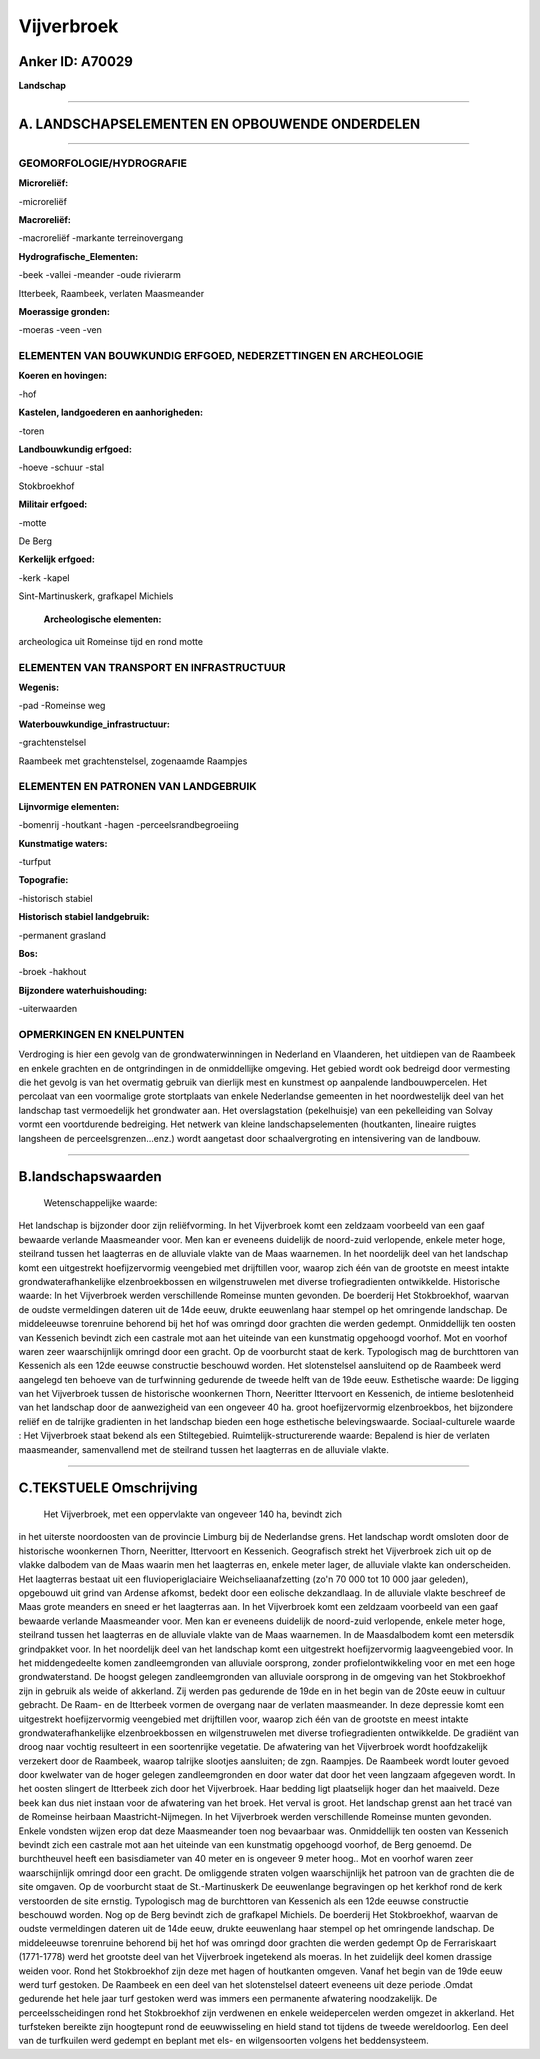 Vijverbroek
===========

Anker ID: A70029
----------------

**Landschap**

--------------

A. LANDSCHAPSELEMENTEN EN OPBOUWENDE ONDERDELEN
-----------------------------------------------

--------------

GEOMORFOLOGIE/HYDROGRAFIE
~~~~~~~~~~~~~~~~~~~~~~~~~

**Microreliëf:**

-microreliëf

 
**Macroreliëf:**

-macroreliëf
-markante terreinovergang

**Hydrografische\_Elementen:**

-beek
-vallei
-meander
-oude rivierarm

 
Itterbeek, Raambeek, verlaten Maasmeander

**Moerassige gronden:**

-moeras
-veen
-ven

 

ELEMENTEN VAN BOUWKUNDIG ERFGOED, NEDERZETTINGEN EN ARCHEOLOGIE
~~~~~~~~~~~~~~~~~~~~~~~~~~~~~~~~~~~~~~~~~~~~~~~~~~~~~~~~~~~~~~~

**Koeren en hovingen:**

-hof

 
**Kastelen, landgoederen en aanhorigheden:**

-toren

 
**Landbouwkundig erfgoed:**

-hoeve
-schuur
-stal

 
Stokbroekhof

**Militair erfgoed:**

-motte

 
De Berg

**Kerkelijk erfgoed:**

-kerk
-kapel

 
Sint-Martinuskerk, grafkapel Michiels

 **Archeologische elementen:**
archeologica uit Romeinse tijd en rond motte

ELEMENTEN VAN TRANSPORT EN INFRASTRUCTUUR
~~~~~~~~~~~~~~~~~~~~~~~~~~~~~~~~~~~~~~~~~

**Wegenis:**

-pad
-Romeinse weg

 
**Waterbouwkundige\_infrastructuur:**

-grachtenstelsel

 
Raambeek met grachtenstelsel, zogenaamde Raampjes

ELEMENTEN EN PATRONEN VAN LANDGEBRUIK
~~~~~~~~~~~~~~~~~~~~~~~~~~~~~~~~~~~~~

**Lijnvormige elementen:**

-bomenrij
-houtkant
-hagen
-perceelsrandbegroeiing

**Kunstmatige waters:**

-turfput

 
**Topografie:**

-historisch stabiel

 
**Historisch stabiel landgebruik:**

-permanent grasland

 
**Bos:**

-broek
-hakhout

 
**Bijzondere waterhuishouding:**

-uiterwaarden

 

OPMERKINGEN EN KNELPUNTEN
~~~~~~~~~~~~~~~~~~~~~~~~~

Verdroging is hier een gevolg van de grondwaterwinningen in Nederland en
Vlaanderen, het uitdiepen van de Raambeek en enkele grachten en de
ontgrindingen in de onmiddellijke omgeving. Het gebied wordt ook
bedreigd door vermesting die het gevolg is van het overmatig gebruik van
dierlijk mest en kunstmest op aanpalende landbouwpercelen. Het percolaat
van een voormalige grote stortplaats van enkele Nederlandse gemeenten in
het noordwestelijk deel van het landschap tast vermoedelijk het
grondwater aan. Het overslagstation (pekelhuisje) van een pekelleiding
van Solvay vormt een voortdurende bedreiging. Het netwerk van kleine
landschapselementen (houtkanten, lineaire ruigtes langsheen de
perceelsgrenzen...enz.) wordt aangetast door schaalvergroting en
intensivering van de landbouw.

--------------

B.landschapswaarden
-------------------

 Wetenschappelijke waarde:
Het landschap is bijzonder door zijn reliëfvorming. In het
Vijverbroek komt een zeldzaam voorbeeld van een gaaf bewaarde verlande
Maasmeander voor. Men kan er eveneens duidelijk de noord-zuid
verlopende, enkele meter hoge, steilrand tussen het laagterras en de
alluviale vlakte van de Maas waarnemen. In het noordelijk deel van het
landschap komt een uitgestrekt hoefijzervormig veengebied met
drijftillen voor, waarop zich één van de grootste en meest intakte
grondwaterafhankelijke elzenbroekbossen en wilgenstruwelen met diverse
trofiegradienten ontwikkelde.
Historische waarde:
In het Vijverbroek werden verschillende Romeinse munten gevonden. De
boerderij Het Stokbroekhof, waarvan de oudste vermeldingen dateren uit
de 14de eeuw, drukte eeuwenlang haar stempel op het omringende
landschap. De middeleeuwse torenruine behorend bij het hof was omringd
door grachten die werden gedempt. Onmiddellijk ten oosten van Kessenich
bevindt zich een castrale mot aan het uiteinde van een kunstmatig
opgehoogd voorhof. Mot en voorhof waren zeer waarschijnlijk omringd door
een gracht. Op de voorburcht staat de kerk. Typologisch mag de
burchttoren van Kessenich als een 12de eeuwse constructie beschouwd
worden. Het slotenstelsel aansluitend op de Raambeek werd aangelegd ten
behoeve van de turfwinning gedurende de tweede helft van de 19de eeuw.
Esthetische waarde: De ligging van het Vijverbroek tussen de
historische woonkernen Thorn, Neeritter Ittervoort en Kessenich, de
intieme beslotenheid van het landschap door de aanwezigheid van een
ongeveer 40 ha. groot hoefijzervormig elzenbroekbos, het bijzondere
reliëf en de talrijke gradienten in het landschap bieden een hoge
esthetische belevingswaarde.
Sociaal-culturele waarde : Het Vijverbroek staat bekend als een
Stiltegebied.
Ruimtelijk-structurerende waarde:
Bepalend is hier de verlaten maasmeander, samenvallend met de
steilrand tussen het laagterras en de alluviale vlakte.

--------------

C.TEKSTUELE Omschrijving
------------------------

 Het Vijverbroek, met een oppervlakte van ongeveer 140 ha, bevindt zich
in het uiterste noordoosten van de provincie Limburg bij de Nederlandse
grens. Het landschap wordt omsloten door de historische woonkernen
Thorn, Neeritter, Ittervoort en Kessenich. Geografisch strekt het
Vijverbroek zich uit op de vlakke dalbodem van de Maas waarin men het
laagterras en, enkele meter lager, de alluviale vlakte kan
onderscheiden. Het laagterras bestaat uit een fluvioperiglaciaire
Weichseliaanafzetting (zo'n 70 000 tot 10 000 jaar geleden), opgebouwd
uit grind van Ardense afkomst, bedekt door een eolische dekzandlaag. In
de alluviale vlakte beschreef de Maas grote meanders en sneed er het
laagterras aan. In het Vijverbroek komt een zeldzaam voorbeeld van een
gaaf bewaarde verlande Maasmeander voor. Men kan er eveneens duidelijk
de noord-zuid verlopende, enkele meter hoge, steilrand tussen het
laagterras en de alluviale vlakte van de Maas waarnemen. In de
Maasdalbodem komt een metersdik grindpakket voor. In het noordelijk deel
van het landschap komt een uitgestrekt hoefijzervormig laagveengebied
voor. In het middengedeelte komen zandleemgronden van alluviale
oorsprong, zonder profielontwikkeling voor en met een hoge
grondwaterstand. De hoogst gelegen zandleemgronden van alluviale
oorsprong in de omgeving van het Stokbroekhof zijn in gebruik als weide
of akkerland. Zij werden pas gedurende de 19de en in het begin van de
20ste eeuw in cultuur gebracht. De Raam- en de Itterbeek vormen de
overgang naar de verlaten maasmeander. In deze depressie komt een
uitgestrekt hoefijzervormig veengebied met drijftillen voor, waarop zich
één van de grootste en meest intakte grondwaterafhankelijke
elzenbroekbossen en wilgenstruwelen met diverse trofiegradienten
ontwikkelde. De gradiënt van droog naar vochtig resulteert in een
soortenrijke vegetatie. De afwatering van het Vijverbroek wordt
hoofdzakelijk verzekert door de Raambeek, waarop talrijke slootjes
aansluiten; de zgn. Raampjes. De Raambeek wordt louter gevoed door
kwelwater van de hoger gelegen zandleemgronden en door water dat door
het veen langzaam afgegeven wordt. In het oosten slingert de Itterbeek
zich door het Vijverbroek. Haar bedding ligt plaatselijk hoger dan het
maaiveld. Deze beek kan dus niet instaan voor de afwatering van het
broek. Het verval is groot. Het landschap grenst aan het tracé van de
Romeinse heirbaan Maastricht-Nijmegen. In het Vijverbroek werden
verschillende Romeinse munten gevonden. Enkele vondsten wijzen erop dat
deze Maasmeander toen nog bevaarbaar was. Onmiddellijk ten oosten van
Kessenich bevindt zich een castrale mot aan het uiteinde van een
kunstmatig opgehoogd voorhof, de Berg genoemd. De burchtheuvel heeft een
basisdiameter van 40 meter en is ongeveer 9 meter hoog.. Mot en voorhof
waren zeer waarschijnlijk omringd door een gracht. De omliggende straten
volgen waarschijnlijk het patroon van de grachten die de site omgaven.
Op de voorburcht staat de St.-Martinuskerk De eeuwenlange begravingen op
het kerkhof rond de kerk verstoorden de site ernstig. Typologisch mag de
burchttoren van Kessenich als een 12de eeuwse constructie beschouwd
worden. Nog op de Berg bevindt zich de grafkapel Michiels. De boerderij
Het Stokbroekhof, waarvan de oudste vermeldingen dateren uit de 14de
eeuw, drukte eeuwenlang haar stempel op het omringende landschap. De
middeleeuwse torenruine behorend bij het hof was omringd door grachten
die werden gedempt Op de Ferrariskaart (1771-1778) werd het grootste
deel van het Vijverbroek ingetekend als moeras. In het zuidelijk deel
komen drassige weiden voor. Rond het Stokbroekhof zijn deze met hagen of
houtkanten omgeven. Vanaf het begin van de 19de eeuw werd turf gestoken.
De Raambeek en een deel van het slotenstelsel dateert eveneens uit deze
periode .Omdat gedurende het hele jaar turf gestoken werd was immers een
permanente afwatering noodzakelijk. De perceelsscheidingen rond het
Stokbroekhof zijn verdwenen en enkele weidepercelen werden omgezet in
akkerland. Het turfsteken bereikte zijn hoogtepunt rond de eeuwwisseling
en hield stand tot tijdens de tweede wereldoorlog. Een deel van de
turfkuilen werd gedempt en beplant met els- en wilgensoorten volgens het
beddensysteem.
